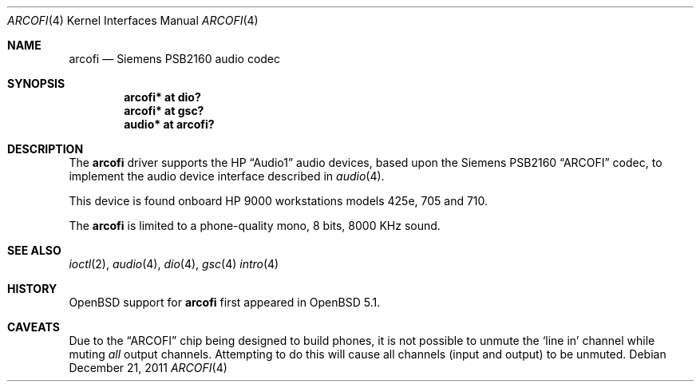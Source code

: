 .\"	$OpenBSD: arcofi.4,v 1.1 2011/12/21 23:12:02 miod Exp $
.\"
.\"
.\" Copyright (c) 2011 Miodrag Vallat.
.\"
.\" Permission to use, copy, modify, and distribute this software for any
.\" purpose with or without fee is hereby granted, provided that the above
.\" copyright notice and this permission notice appear in all copies.
.\"
.\" THE SOFTWARE IS PROVIDED "AS IS" AND THE AUTHOR DISCLAIMS ALL WARRANTIES
.\" WITH REGARD TO THIS SOFTWARE INCLUDING ALL IMPLIED WARRANTIES OF
.\" MERCHANTABILITY AND FITNESS. IN NO EVENT SHALL THE AUTHOR BE LIABLE FOR
.\" ANY SPECIAL, DIRECT, INDIRECT, OR CONSEQUENTIAL DAMAGES OR ANY DAMAGES
.\" WHATSOEVER RESULTING FROM LOSS OF USE, DATA OR PROFITS, WHETHER IN AN
.\" ACTION OF CONTRACT, NEGLIGENCE OR OTHER TORTIOUS ACTION, ARISING OUT OF
.\" OR IN CONNECTION WITH THE USE OR PERFORMANCE OF THIS SOFTWARE.
.\"
.Dd $Mdocdate: December 21 2011 $
.Dt ARCOFI 4
.Os
.Sh NAME
.Nm arcofi
.Nd Siemens PSB2160 audio codec
.Sh SYNOPSIS
.Cd "arcofi* at dio?"
.Cd "arcofi* at gsc?"
.Cd "audio*  at arcofi?"
.Sh DESCRIPTION
The
.Nm
driver supports the HP
.Dq Audio1
audio devices, based upon the Siemens PSB2160
.Dq ARCOFI
codec, to implement the audio device interface described in
.Xr audio 4 .
.Pp
This device is found onboard HP 9000 workstations models 425e, 705 and 710.
.Pp
The
.Nm
is limited to a phone-quality mono, 8 bits, 8000 KHz sound.
.Sh SEE ALSO
.Xr ioctl 2 ,
.Xr audio 4 ,
.Xr dio 4 ,
.Xr gsc 4
.Xr intro 4
.Sh HISTORY
.Ox
support for
.Nm
first appeared in
.Ox 5.1 .
.Sh CAVEATS
Due to the
.Dq ARCOFI
chip being designed to build phones, it is not possible to unmute the
.Sq line in
channel while muting
.Em all
output channels.
Attempting to do this will cause all channels (input and output) to be unmuted.
